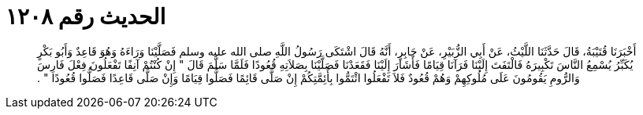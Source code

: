
= الحديث رقم ١٢٠٨

[quote.hadith]
أَخْبَرَنَا قُتَيْبَةُ، قَالَ حَدَّثَنَا اللَّيْثُ، عَنْ أَبِي الزُّبَيْرِ، عَنْ جَابِرٍ، أَنَّهُ قَالَ اشْتَكَى رَسُولُ اللَّهِ صلى الله عليه وسلم فَصَلَّيْنَا وَرَاءَهُ وَهُوَ قَاعِدٌ وَأَبُو بَكْرٍ يُكَبِّرُ يُسْمِعُ النَّاسَ تَكْبِيرَهُ فَالْتَفَتَ إِلَيْنَا فَرَآنَا قِيَامًا فَأَشَارَ إِلَيْنَا فَقَعَدْنَا فَصَلَّيْنَا بِصَلاَتِهِ قُعُودًا فَلَمَّا سَلَّمَ قَالَ ‏"‏ إِنْ كُنْتُمْ آنِفًا تَفْعَلُونَ فِعْلَ فَارِسَ وَالرُّومِ يَقُومُونَ عَلَى مُلُوكِهِمْ وَهُمْ قُعُودٌ فَلاَ تَفْعَلُوا ائْتَمُّوا بِأَئِمَّتِكُمْ إِنْ صَلَّى قَائِمًا فَصَلُّوا قِيَامًا وَإِنْ صَلَّى قَاعِدًا فَصَلُّوا قُعُودًا ‏"‏ ‏.‏
